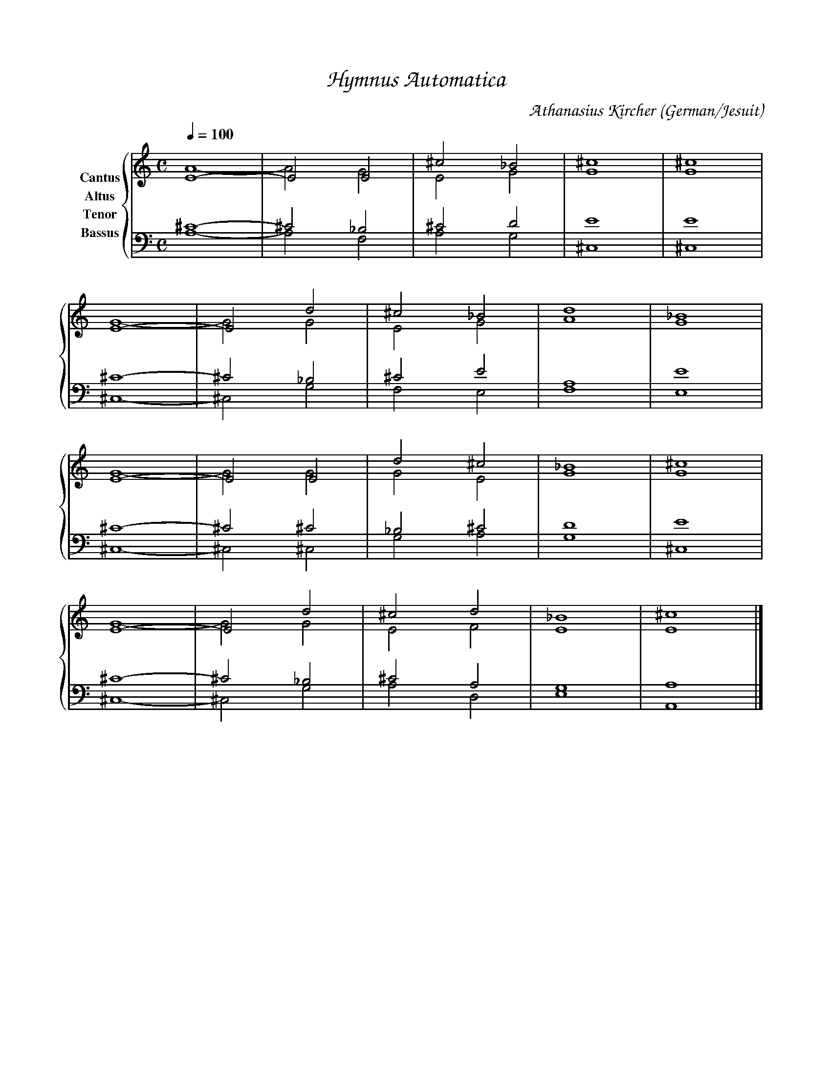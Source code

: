% Music generated by Organum Mathematicum - Athanasius Kircher
% Software by Jim Bumgardner
%
X: 1
%%composerfont ZapfChancery-MediumItalic 18
%%titlefont ZapfChancery-MediumItalic 24
%%partsfont ZapfChancery-MediumItalic 18
T: Hymnus Automatica
C: Athanasius Kircher
S: Music generated by Organum Mathematicum - Athanasius Kircher, Software by Jim Bumgardner
M:C
Q:1/4=100
L:1/4
%%MIDI program 19
H:The Arca Musurgica is a Music Composition device invented by the Jesuit polymath Athanasius Kircher
H:It is described in his book "Musurgia Universalis", 1650
H:The device generates 4 part polyphonic hymns in a limited variety of meters and modes
H:This file was generated by a software implementation of the Arca by Jim Bumgardner (www.krazydad.com)
H:
H:LYRIC none
H:CARDSET set to 1
H:PHRASE set to 1
H:RHYTHM set to 1
H:RANDOMIZE off
H:TRIPLE off
H:CARDSET set to 1 (euripedeaea (class I fronts))
O:German/Jesuit
K:Am
V:C clef=treble name="Cantus"
V:A clef=treble name="Altus"
V:T clef=bass name="Tenor"
V:B clef=bass name="Bassus"
%%staves {(C A) (T B)}
V:C
E4|-E2 E2|^c2 _B2|^c4|^c4 |
E4|-E2 d2|^c2 _B2|d4|_B4 |
E4|-E2 E2|d2 ^c2|_B4|^c4 |
E4|-E2 d2|^c2 d2|_B4|^c4 |]
V:A
A4|-A2 G2 |E2 G2 |G4 |G4 |
G4|-G2 G2 |E2 G2 |A4 |G4 |
G4|-G2 G2 |G2 E2 |G4 |G4 |
G4|-G2 G2 |E2 F2 |E4 |E4 |]
V:T
^C4|-^C2 _B,2 |^C2 D2 |E4 |E4 |
^C4|-^C2 _B,2 |^C2 E2 |A,4 |E4 |
^C4|-^C2 ^C2 |_B,2 ^C2 |D4 |E4 |
^C4|-^C2 _B,2 |^C2 A,2 |G,4 |A,4 |]
V:B
A,4|-A,2 F,2 |A,2 G,2 |^C,4 |^C,4 |
^C,4|-^C,2 G,2 |F,2 E,2 |F,4 |E,4 |
^C,4|-^C,2 ^C,2 |G,2 A,2 |G,4 |^C,4 |
^C,4|-^C,2 G,2 |A,2 D,2 |E,4 |A,,4 |]
